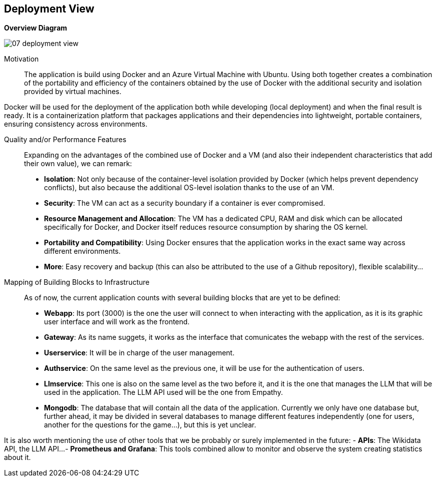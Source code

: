 ifndef::imagesdir[:imagesdir: ../images]

[[section-deployment-view]]


== Deployment View

ifdef::arc42help[]
[role="arc42help"]
****
.Content
The deployment view describes:

 1. technical infrastructure used to execute your system, with infrastructure elements like geographical locations, environments, computers, processors, channels and net topologies as well as other infrastructure elements and

2. mapping of (software) building blocks to that infrastructure elements.

Often systems are executed in different environments, e.g. development environment, test environment, production environment. In such cases you should document all relevant environments.

Especially document a deployment view if your software is executed as distributed system with more than one computer, processor, server or container or when you design and construct your own hardware processors and chips.

From a software perspective it is sufficient to capture only those elements of an infrastructure that are needed to show a deployment of your building blocks. Hardware architects can go beyond that and describe an infrastructure to any level of detail they need to capture.

.Motivation
Software does not run without hardware.
This underlying infrastructure can and will influence a system and/or some
cross-cutting concepts. Therefore, there is a need to know the infrastructure.

.Form

Maybe a highest level deployment diagram is already contained in section 3.2. as
technical context with your own infrastructure as ONE black box. In this section one can
zoom into this black box using additional deployment diagrams:

* UML offers deployment diagrams to express that view. Use it, probably with nested diagrams,
when your infrastructure is more complex.
* When your (hardware) stakeholders prefer other kinds of diagrams rather than a deployment diagram, let them use any kind that is able to show nodes and channels of the infrastructure.


.Further Information

See https://docs.arc42.org/section-7/[Deployment View] in the arc42 documentation.

****
endif::arc42help[]

ifdef::arc42help[]
[role="arc42help"]
****
Describe (usually in a combination of diagrams, tables, and text):

* distribution of a system to multiple locations, environments, computers, processors, .., as well as physical connections between them
* important justifications or motivations for this deployment structure
* quality and/or performance features of this infrastructure
* mapping of software artifacts to elements of this infrastructure

For multiple environments or alternative deployments please copy and adapt this section of arc42 for all relevant environments.
****
endif::arc42help[]

**Overview Diagram**
[.text-center]
image::../images/07_deployment_view.png[]

Motivation::

The application is build using Docker and an Azure Virtual Machine with Ubuntu. Using both together creates a combination of the portability and efficiency of the containers obtained by the use of Docker with the additional security and isolation provided by virtual machines.

Docker will be used for the deployment of the application both while developing (local deployment) and when the final result is ready. It is a containerization platform that packages applications and their dependencies into lightweight, portable containers, ensuring consistency across environments.

Quality and/or Performance Features::

Expanding on the advantages of the combined use of Docker and a VM (and also their independent characteristics that add their own value), we can remark:
- **Isolation**: Not only because of the container-level isolation provided by Docker (which helps prevent dependency conflicts), but also because the additional OS-level isolation thanks to the use of an VM.
- **Security**: The VM can act as a security boundary if a container is ever compromised.
- **Resource Management and Allocation**: The VM has a dedicated CPU, RAM and disk which can be allocated specifically for Docker, and Docker itself reduces resource consumption by sharing the OS kernel.
- **Portability and Compatibility**: Using Docker ensures that the application works in the exact same way across different environments. 
- **More**: Easy recovery and backup (this can also be attributed to the use of a Github repository), flexible scalability...

Mapping of Building Blocks to Infrastructure::

As of now, the current application counts with several building blocks that are yet to be defined:
- **Webapp**: Its port (3000) is the one the user will connect to when interacting with the application, as it is its graphic user interface and will work as the frontend.
- **Gateway**: As its name suggets, it works as the interface that comunicates the webapp with the rest of the services.
- **Userservice**: It will be in charge of the user management.
- **Authservice**: On the same level as the previous one, it will be use for the authentication of users.
- **Llmservice**: This one is also on the same level as the two before it, and it is the one that manages the LLM that will be used in the application. The LLM API used will be the one from Empathy.
- **Mongodb**: The database that will contain all the data of the application. Currently we only have one database but, further ahead, it may be divided in several databases to manage different features independently (one for users, another for the questions for the game...), but this is yet unclear.

It is also worth mentioning the use of other tools that we be probably or surely implemented in the future:
- **APIs**: The Wikidata API, the LLM API...
- **Prometheus and Grafana**: This tools combined allow to monitor and observe the system creating statistics about it.